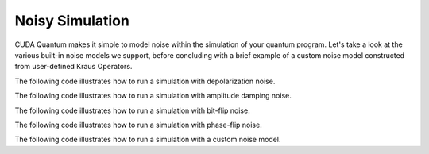 Noisy Simulation
-----------------

CUDA Quantum makes it simple to model noise within the simulation of your quantum program.
Let's take a look at the various built-in noise models we support, before concluding with a brief example of a custom noise model constructed from user-defined Kraus Operators.

The following code illustrates how to run a simulation with depolarization noise.

.. tab:: Python
   
   .. literalinclude:: ../../examples/python/noise_depolarization.py
      :language: python

.. tab:: C++

   .. literalinclude:: ../../examples/cpp/basics/noise_depolarization.cpp
      :language: cpp

The following code illustrates how to run a simulation with amplitude damping noise.

.. tab:: Python

   .. literalinclude:: ../../examples/python/noise_amplitude_damping.py
      :language: python

.. tab:: C++

   .. literalinclude:: ../../examples/cpp/basics/noise_amplitude_damping.cpp
      :language: cpp

The following code illustrates how to run a simulation with bit-flip noise.

.. tab:: Python

   .. literalinclude:: ../../examples/python/noise_bit_flip.py
      :language: python

.. tab:: C++

   .. literalinclude:: ../../examples/cpp/basics/noise_bit_flip.cpp
      :language: cpp

The following code illustrates how to run a simulation with phase-flip noise.

.. tab:: Python

   .. literalinclude:: ../../examples/python/noise_phase_flip.py
      :language: python

.. tab:: C++

    .. literalinclude:: ../../examples/cpp/basics/noise_phase_flip.cpp
      :language: cpp

The following code illustrates how to run a simulation with a custom noise model.

.. tab:: Python

   .. literalinclude:: ../../examples/python/noise_kraus_operator.py
      :language: python

.. tab:: C++

   .. literalinclude:: ../../examples/cpp/basics/noise_modeling.cpp
      :language: cpp